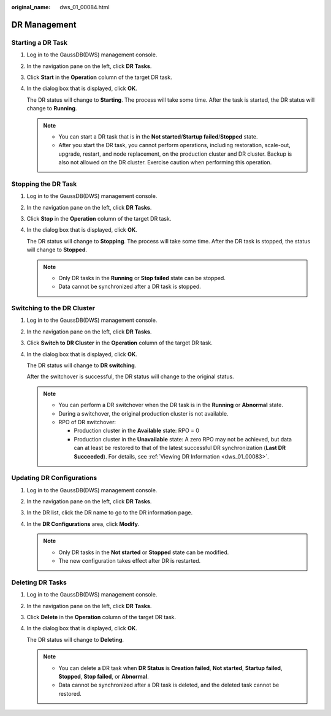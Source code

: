 :original_name: dws_01_00084.html

.. _dws_01_00084:

DR Management
=============

.. _en-us_topic_0000001180320249__section4432124194612:

Starting a DR Task
------------------

#. Log in to the GaussDB(DWS) management console.

#. In the navigation pane on the left, click **DR Tasks**.

#. Click **Start** in the **Operation** column of the target DR task.

#. In the dialog box that is displayed, click **OK**.

   The DR status will change to **Starting**. The process will take some time. After the task is started, the DR status will change to **Running**.

   .. note::

      -  You can start a DR task that is in the **Not started**/**Startup failed**/**Stopped** state.
      -  After you start the DR task, you cannot perform operations, including restoration, scale-out, upgrade, restart, and node replacement, on the production cluster and DR cluster. Backup is also not allowed on the DR cluster. Exercise caution when performing this operation.

Stopping the DR Task
--------------------

#. Log in to the GaussDB(DWS) management console.

#. In the navigation pane on the left, click **DR Tasks**.

#. Click **Stop** in the **Operation** column of the target DR task.

#. In the dialog box that is displayed, click **OK**.

   The DR status will change to **Stopping**. The process will take some time. After the DR task is stopped, the status will change to **Stopped**.

   .. note::

      -  Only DR tasks in the **Running** or **Stop failed** state can be stopped.
      -  Data cannot be synchronized after a DR task is stopped.

Switching to the DR Cluster
---------------------------

#. Log in to the GaussDB(DWS) management console.

#. In the navigation pane on the left, click **DR Tasks**.

#. Click **Switch to DR Cluster** in the **Operation** column of the target DR task.

#. In the dialog box that is displayed, click **OK**.

   The DR status will change to **DR switching**.

   After the switchover is successful, the DR status will change to the original status.

   .. note::

      -  You can perform a DR switchover when the DR task is in the **Running** or **Abnormal** state.
      -  During a switchover, the original production cluster is not available.
      -  RPO of DR switchover:

         -  Production cluster in the **Available** state: RPO = 0
         -  Production cluster in the **Unavailable** state: A zero RPO may not be achieved, but data can at least be restored to that of the latest successful DR synchronization (**Last DR Succeeded**). For details, see :ref:`Viewing DR Information <dws_01_00083>`.

Updating DR Configurations
--------------------------

#. Log in to the GaussDB(DWS) management console.

#. In the navigation pane on the left, click **DR Tasks**.

#. In the DR list, click the DR name to go to the DR information page.

#. In the **DR Configurations** area, click **Modify**.

   |image1|

   .. note::

      -  Only DR tasks in the **Not started** or **Stopped** state can be modified.
      -  The new configuration takes effect after DR is restarted.

.. _en-us_topic_0000001180320249__section1631535174714:

Deleting DR Tasks
-----------------

#. Log in to the GaussDB(DWS) management console.

#. In the navigation pane on the left, click **DR Tasks**.

#. Click **Delete** in the **Operation** column of the target DR task.

#. In the dialog box that is displayed, click **OK**.

   The DR status will change to **Deleting**.

   .. note::

      -  You can delete a DR task when **DR Status** is **Creation failed**, **Not started**, **Startup failed**, **Stopped**, **Stop failed**, or **Abnormal**.
      -  Data cannot be synchronized after a DR task is deleted, and the deleted task cannot be restored.

.. |image1| image:: /_static/images/en-us_image_0000001134401018.png
